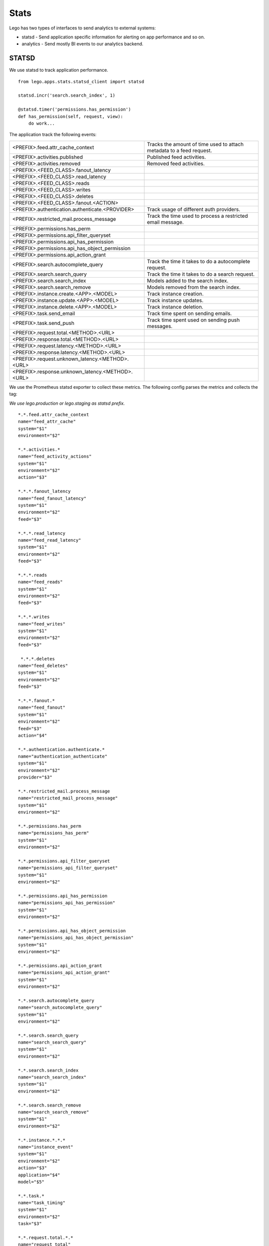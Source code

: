 Stats
=====

Lego has two types of interfaces to send analytics to external systems:

* statsd - Send application specific information for alerting on app performance and so on.
* analytics - Send mostly BI events to our analytics backend.

STATSD
------

We use statsd to track application performance.

::

    from lego.apps.stats.statsd_client import statsd

    statsd.incr('search.search_index', 1)

    @statsd.timer('permissions.has_permission')
    def has_permission(self, request, view):
        do work...

The application track the following events:

+--------------------------------------------------+----------------------------------------------------------------------------+
| <PREFIX>.feed.attr_cache_context                 | Tracks the amount of time used to attach metadata to a feed request.       |
+--------------------------------------------------+----------------------------------------------------------------------------+
| <PREFIX>.activities.published                    | Published feed activities.                                                 |
+--------------------------------------------------+----------------------------------------------------------------------------+
| <PREFIX>.activities.removed                      | Removed feed activities.                                                   |
+--------------------------------------------------+----------------------------------------------------------------------------+
| <PREFIX>.<FEED_CLASS>.fanout_latency             |                                                                            |
+--------------------------------------------------+----------------------------------------------------------------------------+
| <PREFIX>.<FEED_CLASS>.read_latency               |                                                                            |
+--------------------------------------------------+----------------------------------------------------------------------------+
| <PREFIX>.<FEED_CLASS>.reads                      |                                                                            |
+--------------------------------------------------+----------------------------------------------------------------------------+
| <PREFIX>.<FEED_CLASS>.writes                     |                                                                            |
+--------------------------------------------------+----------------------------------------------------------------------------+
| <PREFIX>.<FEED_CLASS>.deletes                    |                                                                            |
+--------------------------------------------------+----------------------------------------------------------------------------+
| <PREFIX>.<FEED_CLASS>.fanout.<ACTION>            |                                                                            |
+--------------------------------------------------+----------------------------------------------------------------------------+
| <PREFIX>.authentication.authenticate.<PROVIDER>  | Track usage of different auth providers.                                   |
+--------------------------------------------------+----------------------------------------------------------------------------+
| <PREFIX>.restricted_mail.process_message         | Track the time used to process a restricted email message.                 |
+--------------------------------------------------+----------------------------------------------------------------------------+
| <PREFIX>.permissions.has_perm                    |                                                                            |
+--------------------------------------------------+----------------------------------------------------------------------------+
| <PREFIX>.permissions.api_filter_queryset         |                                                                            |
+--------------------------------------------------+----------------------------------------------------------------------------+
| <PREFIX>.permissions.api_has_permission          |                                                                            |
+--------------------------------------------------+----------------------------------------------------------------------------+
| <PREFIX>.permissions.api_has_object_permission   |                                                                            |
+--------------------------------------------------+----------------------------------------------------------------------------+
| <PREFIX>.permissions.api_action_grant            |                                                                            |
+--------------------------------------------------+----------------------------------------------------------------------------+
| <PREFIX>.search.autocomplete_query               | Track the time it takes to do a autocomplete request.                      |
+--------------------------------------------------+----------------------------------------------------------------------------+
| <PREFIX>.search.search_query                     | Track the time it takes to do a search request.                            |
+--------------------------------------------------+----------------------------------------------------------------------------+
| <PREFIX>.search.search_index                     | Models added to the search index.                                          |
+--------------------------------------------------+----------------------------------------------------------------------------+
| <PREFIX>.search.search_remove                    | Models removed from the search index.                                      |
+--------------------------------------------------+----------------------------------------------------------------------------+
| <PREFIX>.instance.create.<APP>.<MODEL>           | Track instance creation.                                                   |
+--------------------------------------------------+----------------------------------------------------------------------------+
| <PREFIX>.instance.update.<APP>.<MODEL>           | Track instance updates.                                                    |
+--------------------------------------------------+----------------------------------------------------------------------------+
| <PREFIX>.instance.delete.<APP>.<MODEL>           | Track instance deletion.                                                   |
+--------------------------------------------------+----------------------------------------------------------------------------+
| <PREFIX>.task.send_email                         | Track time spent on sending emails.                                        |
+--------------------------------------------------+----------------------------------------------------------------------------+
| <PREFIX>.task.send_push                          | Track time spent used on sending push messages.                            |
+--------------------------------------------------+----------------------------------------------------------------------------+
| <PREFIX>.request.total.<METHOD>.<URL>            |                                                                            |
+--------------------------------------------------+----------------------------------------------------------------------------+
| <PREFIX>.response.total.<METHOD>.<URL>           |                                                                            |
+--------------------------------------------------+----------------------------------------------------------------------------+
| <PREFIX>.request.latency.<METHOD>.<URL>          |                                                                            |
+--------------------------------------------------+----------------------------------------------------------------------------+
| <PREFIX>.response.latency.<METHOD>.<URL>         |                                                                            |
+--------------------------------------------------+----------------------------------------------------------------------------+
| <PREFIX>.request.unknown_latency.<METHOD>.<URL>  |                                                                            |
+--------------------------------------------------+----------------------------------------------------------------------------+
| <PREFIX>.response.unknown_latency.<METHOD>.<URL> |                                                                            |
+--------------------------------------------------+----------------------------------------------------------------------------+

We use the Prometheus statsd exporter to collect these metrics. The following config parses the
metrics and collects the tag:

*We use lego.production or lego.staging as statsd prefix.*

::

    *.*.feed.attr_cache_context
    name="feed_attr_cache"
    system="$1"
    environment="$2"

    *.*.activities.*
    name="feed_activity_actions"
    system="$1"
    environment="$2"
    action="$3"

    *.*.*.fanout_latency
    name="feed_fanout_latency"
    system="$1"
    environment="$2"
    feed="$3"

    *.*.*.read_latency
    name="feed_read_latency"
    system="$1"
    environment="$2"
    feed="$3"

    *.*.*.reads
    name="feed_reads"
    system="$1"
    environment="$2"
    feed="$3"

    *.*.*.writes
    name="feed_writes"
    system="$1"
    environment="$2"
    feed="$3"

     *.*.*.deletes
    name="feed_deletes"
    system="$1"
    environment="$2"
    feed="$3"

    *.*.*.fanout.*
    name="feed_fanout"
    system="$1"
    environment="$2"
    feed="$3"
    action="$4"

    *.*.authentication.authenticate.*
    name="authentication_authenticate"
    system="$1"
    environment="$2"
    provider="$3"

    *.*.restricted_mail.process_message
    name="restricted_mail_process_message"
    system="$1"
    environment="$2"

    *.*.permissions.has_perm
    name="permissions_has_perm"
    system="$1"
    environment="$2"

    *.*.permissions.api_filter_queryset
    name="permissions_api_filter_queryset"
    system="$1"
    environment="$2"

    *.*.permissions.api_has_permission
    name="permissions_api_has_permission"
    system="$1"
    environment="$2"

    *.*.permissions.api_has_object_permission
    name="permissions_api_has_object_permission"
    system="$1"
    environment="$2"

    *.*.permissions.api_action_grant
    name="permissions_api_action_grant"
    system="$1"
    environment="$2"

    *.*.search.autocomplete_query
    name="search_autocomplete_query"
    system="$1"
    environment="$2"

    *.*.search.search_query
    name="search_search_query"
    system="$1"
    environment="$2"

    *.*.search.search_index
    name="search_search_index"
    system="$1"
    environment="$2"

    *.*.search.search_remove
    name="search_search_remove"
    system="$1"
    environment="$2"

    *.*.instance.*.*.*
    name="instance_event"
    system="$1"
    environment="$2"
    action="$3"
    application="$4"
    model="$5"

    *.*.task.*
    name="task_timing"
    system="$1"
    environment="$2"
    task="$3"

    *.*.request.total.*.*
    name="request_total"
    system="$1"
    environment="$2"
    method="$3"
    url="$4"

    *.*.response.total.*.*
    name="response_total"
    system="$1"
    environment="$2"
    method="$3"
    url="$4"

    *.*.request.latency.*.*
    name="request_latency"
    system="$1"
    environment="$2"
    method="$3"
    url="$4"

    *.*.response.latency.*.*
    name="response_latency"
    system="$1"
    environment="$2"
    method="$3"
    url="$4"

    *.*.request.unknown_latency.*.*
    name="request_unknown_latency"
    system="$1"
    environment="$2"
    method="$3"
    url="$4"

    *.*.response.unknown_latency.*.*
    name="response_unknown_latency"
    system="$1"
    environment="$2"
    method="$3"
    url="$4"

Analytics
---------

::

    from lego.apps.stats.analytics_client import track

    track(
        user,
        'event.view',
        properties={'event': event.id},
    )

We also has a wrapper around the logger framework and the analytics exporter. This is a good way
to track "BI" events and at the same time improve the logging.

::

    from lego.apps.stats.utils import track

    track(
        user,
        'event.view',
        properties={'event': event.id},
    )
